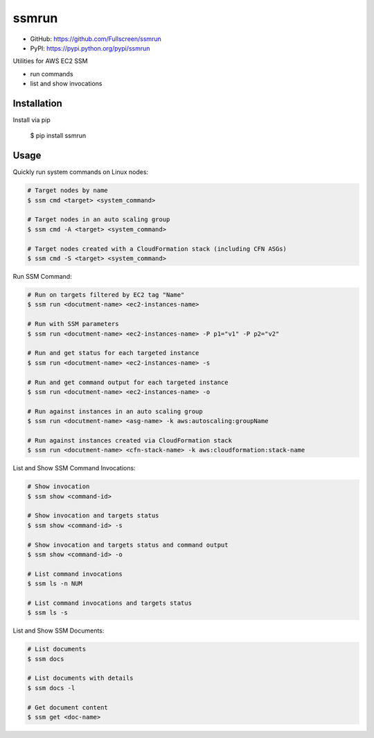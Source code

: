 ssmrun
======

.. image:: https://img.shields.io/pypi/v/ssmrun.svg
    :target: https://pypi.python.org/pypi/ssmrun
    :alt: Latest PyPI version

.. image:: https://travis-ci.org/Fullscreen/ssmrun.png
   :target: https://travis-ci.org/Fullscreen/ssmrun
   :alt: Latest Travis CI build status


* GitHub: https://github.com/Fullscreen/ssmrun
* PyPI: https://pypi.python.org/pypi/ssmrun

Utilities for AWS EC2 SSM

* run commands
* list and show invocations


Installation
------------

Install via pip

    $ pip install ssmrun


Usage
-----

Quickly run system commands on Linux nodes:

.. code:: bash

  # Target nodes by name
  $ ssm cmd <target> <system_command>

  # Target nodes in an auto scaling group
  $ ssm cmd -A <target> <system_command>

  # Target nodes created with a CloudFormation stack (including CFN ASGs)
  $ ssm cmd -S <target> <system_command>


Run SSM Command:

.. code:: bash

  # Run on targets filtered by EC2 tag "Name"
  $ ssm run <docutment-name> <ec2-instances-name>

  # Run with SSM parameters
  $ ssm run <docutment-name> <ec2-instances-name> -P p1="v1" -P p2="v2"

  # Run and get status for each targeted instance
  $ ssm run <docutment-name> <ec2-instances-name> -s

  # Run and get command output for each targeted instance
  $ ssm run <docutment-name> <ec2-instances-name> -o

  # Run against instances in an auto scaling group
  $ ssm run <docutment-name> <asg-name> -k aws:autoscaling:groupName

  # Run against instances created via CloudFormation stack
  $ ssm run <docutment-name> <cfn-stack-name> -k aws:cloudformation:stack-name


List and Show SSM Command Invocations:

.. code:: bash

  # Show invocation
  $ ssm show <command-id>

  # Show invocation and targets status
  $ ssm show <command-id> -s

  # Show invocation and targets status and command output
  $ ssm show <command-id> -o

  # List command invocations
  $ ssm ls -n NUM

  # List command invocations and targets status
  $ ssm ls -s


List and Show SSM Documents:

.. code:: bash

  # List documents
  $ ssm docs

  # List documents with details
  $ ssm docs -l

  # Get document content
  $ ssm get <doc-name>
